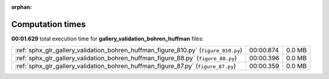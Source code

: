 
:orphan:

.. _sphx_glr_gallery_validation_bohren_huffman_sg_execution_times:


Computation times
=================
**00:01.629** total execution time for **gallery_validation_bohren_huffman** files:

+-------------------------------------------------------------------------------------+-----------+--------+
| :ref:`sphx_glr_gallery_validation_bohren_huffman_figure_810.py` (``figure_810.py``) | 00:00.874 | 0.0 MB |
+-------------------------------------------------------------------------------------+-----------+--------+
| :ref:`sphx_glr_gallery_validation_bohren_huffman_figure_88.py` (``figure_88.py``)   | 00:00.396 | 0.0 MB |
+-------------------------------------------------------------------------------------+-----------+--------+
| :ref:`sphx_glr_gallery_validation_bohren_huffman_figure_87.py` (``figure_87.py``)   | 00:00.359 | 0.0 MB |
+-------------------------------------------------------------------------------------+-----------+--------+
